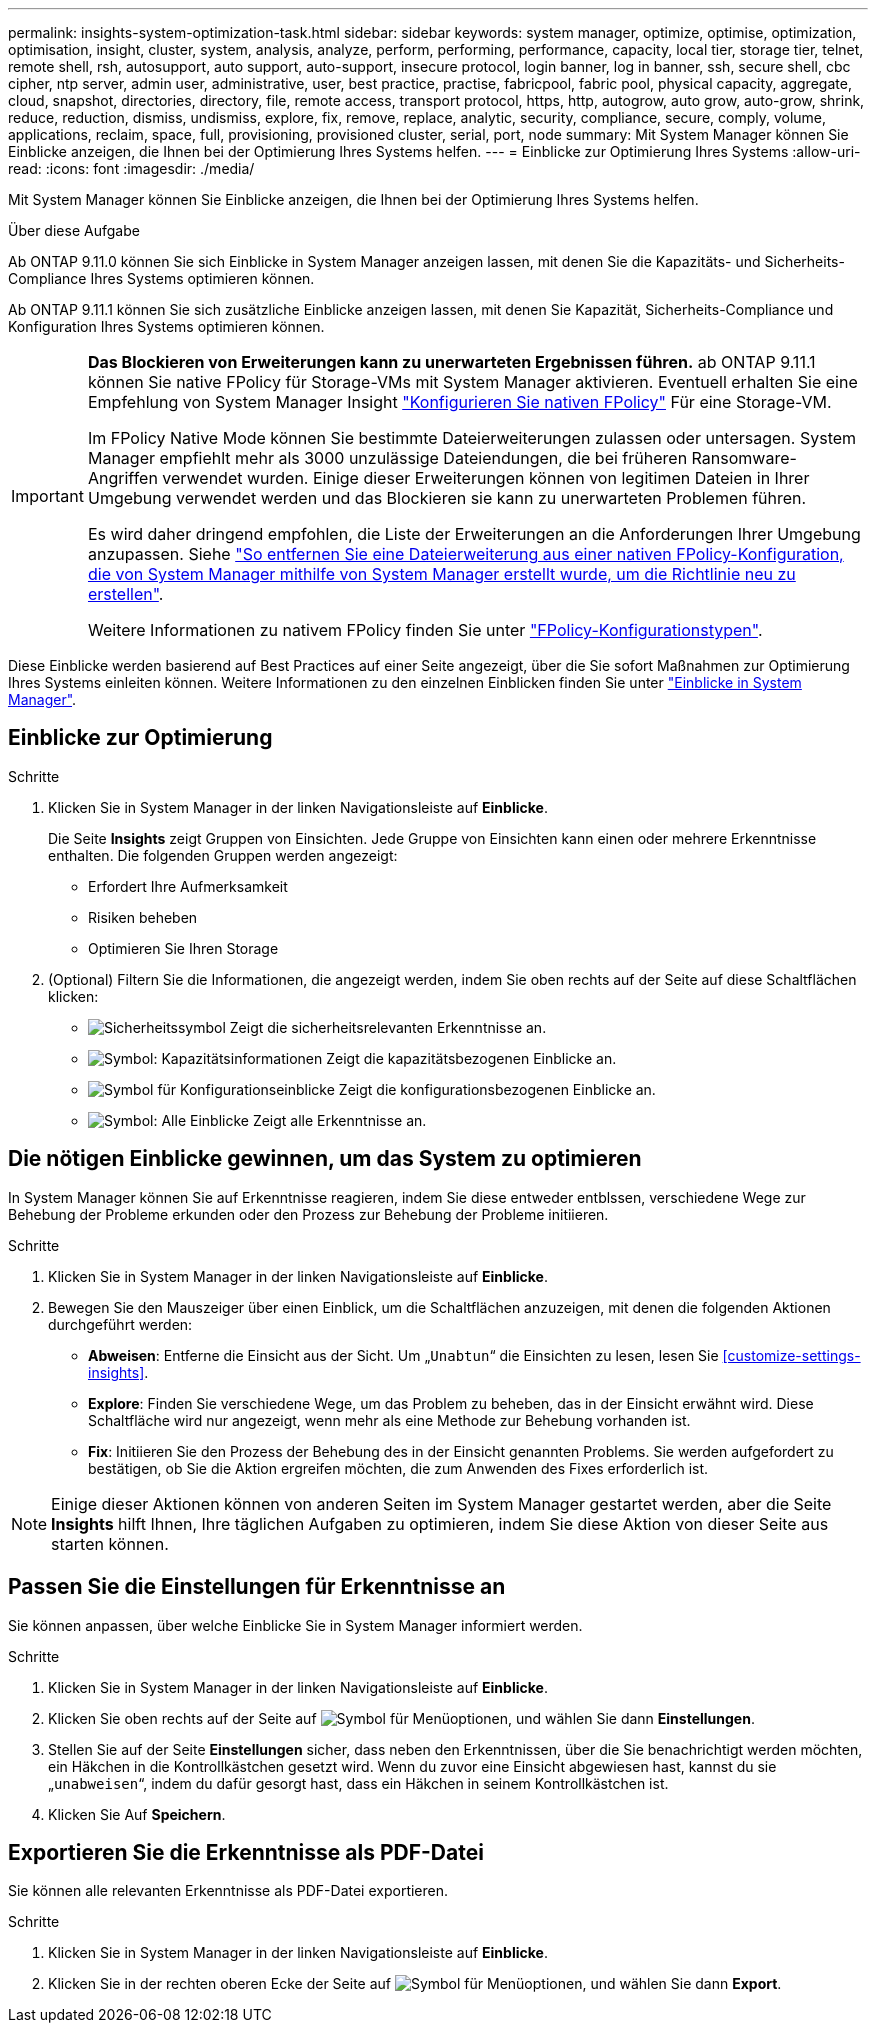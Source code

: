 ---
permalink: insights-system-optimization-task.html 
sidebar: sidebar 
keywords: system manager, optimize, optimise, optimization, optimisation, insight, cluster, system, analysis, analyze, perform, performing, performance, capacity, local tier, storage tier, telnet, remote shell, rsh, autosupport, auto support, auto-support, insecure protocol, login banner, log in banner, ssh, secure shell, cbc cipher, ntp server, admin user, administrative, user, best practice, practise, fabricpool, fabric pool, physical capacity, aggregate, cloud, snapshot, directories, directory, file, remote access, transport protocol, https, http, autogrow, auto grow, auto-grow, shrink, reduce, reduction, dismiss, undismiss, explore, fix, remove, replace, analytic, security, compliance, secure, comply, volume, applications, reclaim, space, full, provisioning, provisioned cluster, serial, port, node 
summary: Mit System Manager können Sie Einblicke anzeigen, die Ihnen bei der Optimierung Ihres Systems helfen. 
---
= Einblicke zur Optimierung Ihres Systems
:allow-uri-read: 
:icons: font
:imagesdir: ./media/


[role="lead"]
Mit System Manager können Sie Einblicke anzeigen, die Ihnen bei der Optimierung Ihres Systems helfen.

.Über diese Aufgabe
Ab ONTAP 9.11.0 können Sie sich Einblicke in System Manager anzeigen lassen, mit denen Sie die Kapazitäts- und Sicherheits-Compliance Ihres Systems optimieren können.

Ab ONTAP 9.11.1 können Sie sich zusätzliche Einblicke anzeigen lassen, mit denen Sie Kapazität, Sicherheits-Compliance und Konfiguration Ihres Systems optimieren können.

[IMPORTANT]
====
*Das Blockieren von Erweiterungen kann zu unerwarteten Ergebnissen führen.* ab ONTAP 9.11.1 können Sie native FPolicy für Storage-VMs mit System Manager aktivieren. Eventuell erhalten Sie eine Empfehlung von System Manager Insight link:insights-configure-native-fpolicy-task.html["Konfigurieren Sie nativen FPolicy"] Für eine Storage-VM.

Im FPolicy Native Mode können Sie bestimmte Dateierweiterungen zulassen oder untersagen. System Manager empfiehlt mehr als 3000 unzulässige Dateiendungen, die bei früheren Ransomware-Angriffen verwendet wurden.  Einige dieser Erweiterungen können von legitimen Dateien in Ihrer Umgebung verwendet werden und das Blockieren sie kann zu unerwarteten Problemen führen.

Es wird daher dringend empfohlen, die Liste der Erweiterungen an die Anforderungen Ihrer Umgebung anzupassen. Siehe https://kb.netapp.com/onprem/ontap/da/NAS/How_to_remove_a_file_extension_from_a_native_FPolicy_configuration_created_by_System_Manager_using_System_Manager_to_recreate_the_policy["So entfernen Sie eine Dateierweiterung aus einer nativen FPolicy-Konfiguration, die von System Manager mithilfe von System Manager erstellt wurde, um die Richtlinie neu zu erstellen"^].

Weitere Informationen zu nativem FPolicy finden Sie unter https://docs.netapp.com/us-en/ontap/nas-audit/fpolicy-config-types-concept.html["FPolicy-Konfigurationstypen"].

====
Diese Einblicke werden basierend auf Best Practices auf einer Seite angezeigt, über die Sie sofort Maßnahmen zur Optimierung Ihres Systems einleiten können. Weitere Informationen zu den einzelnen Einblicken finden Sie unter link:./concepts/insights-system-optimization-concept.html["Einblicke in System Manager"].



== Einblicke zur Optimierung

.Schritte
. Klicken Sie in System Manager in der linken Navigationsleiste auf *Einblicke*.
+
Die Seite *Insights* zeigt Gruppen von Einsichten. Jede Gruppe von Einsichten kann einen oder mehrere Erkenntnisse enthalten. Die folgenden Gruppen werden angezeigt:

+
** Erfordert Ihre Aufmerksamkeit
** Risiken beheben
** Optimieren Sie Ihren Storage


. (Optional) Filtern Sie die Informationen, die angezeigt werden, indem Sie oben rechts auf der Seite auf diese Schaltflächen klicken:
+
** image:icon-security-filter.gif["Sicherheitssymbol"] Zeigt die sicherheitsrelevanten Erkenntnisse an.
** image:icon-capacity-filter.gif["Symbol: Kapazitätsinformationen"] Zeigt die kapazitätsbezogenen Einblicke an.
** image:icon-config-filter.gif["Symbol für Konfigurationseinblicke"] Zeigt die konfigurationsbezogenen Einblicke an.
** image:icon-all-filter.png["Symbol: Alle Einblicke"] Zeigt alle Erkenntnisse an.






== Die nötigen Einblicke gewinnen, um das System zu optimieren

In System Manager können Sie auf Erkenntnisse reagieren, indem Sie diese entweder entblssen, verschiedene Wege zur Behebung der Probleme erkunden oder den Prozess zur Behebung der Probleme initiieren.

.Schritte
. Klicken Sie in System Manager in der linken Navigationsleiste auf *Einblicke*.
. Bewegen Sie den Mauszeiger über einen Einblick, um die Schaltflächen anzuzeigen, mit denen die folgenden Aktionen durchgeführt werden:
+
** *Abweisen*: Entferne die Einsicht aus der Sicht. Um „`Unabtun`“ die Einsichten zu lesen, lesen Sie <<customize-settings-insights>>.
** *Explore*: Finden Sie verschiedene Wege, um das Problem zu beheben, das in der Einsicht erwähnt wird. Diese Schaltfläche wird nur angezeigt, wenn mehr als eine Methode zur Behebung vorhanden ist.
** *Fix*: Initiieren Sie den Prozess der Behebung des in der Einsicht genannten Problems. Sie werden aufgefordert zu bestätigen, ob Sie die Aktion ergreifen möchten, die zum Anwenden des Fixes erforderlich ist.





NOTE: Einige dieser Aktionen können von anderen Seiten im System Manager gestartet werden, aber die Seite *Insights* hilft Ihnen, Ihre täglichen Aufgaben zu optimieren, indem Sie diese Aktion von dieser Seite aus starten können.



== Passen Sie die Einstellungen für Erkenntnisse an

Sie können anpassen, über welche Einblicke Sie in System Manager informiert werden.

.Schritte
. Klicken Sie in System Manager in der linken Navigationsleiste auf *Einblicke*.
. Klicken Sie oben rechts auf der Seite auf image:icon_kabob.gif["Symbol für Menüoptionen"], und wählen Sie dann *Einstellungen*.
. Stellen Sie auf der Seite *Einstellungen* sicher, dass neben den Erkenntnissen, über die Sie benachrichtigt werden möchten, ein Häkchen in die Kontrollkästchen gesetzt wird. Wenn du zuvor eine Einsicht abgewiesen hast, kannst du sie „`unabweisen`“, indem du dafür gesorgt hast, dass ein Häkchen in seinem Kontrollkästchen ist.
. Klicken Sie Auf *Speichern*.




== Exportieren Sie die Erkenntnisse als PDF-Datei

Sie können alle relevanten Erkenntnisse als PDF-Datei exportieren.

.Schritte
. Klicken Sie in System Manager in der linken Navigationsleiste auf *Einblicke*.
. Klicken Sie in der rechten oberen Ecke der Seite auf image:icon_kabob.gif["Symbol für Menüoptionen"], und wählen Sie dann *Export*.

